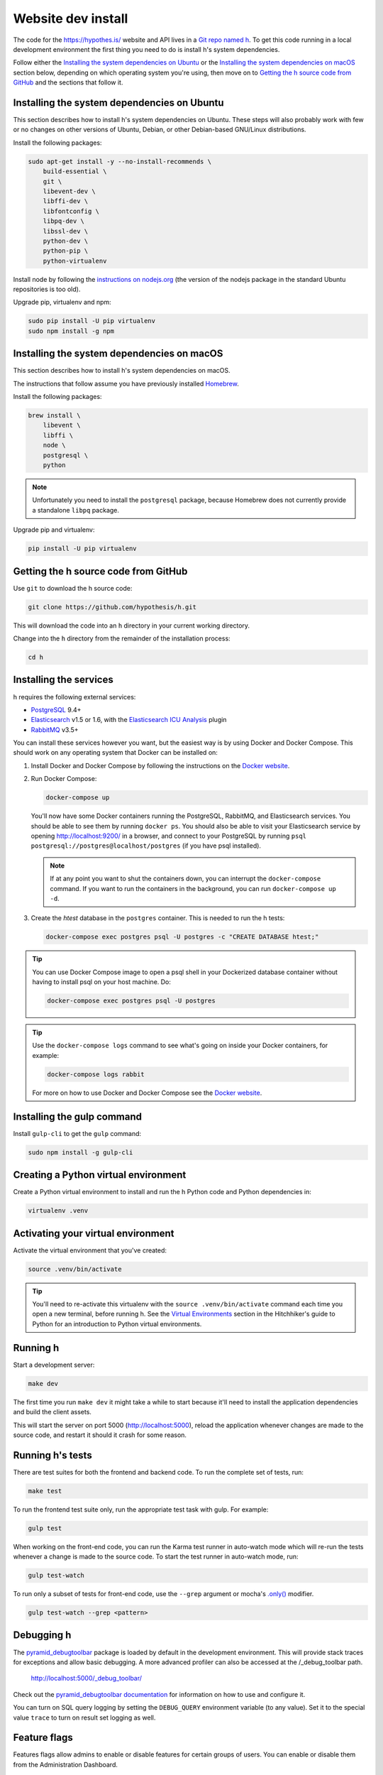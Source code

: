 Website dev install
===================

The code for the https://hypothes.is/ website and API lives in a
`Git repo named h`_. To get this code running in a local development
environment the first thing you need to do is install h's system dependencies.

.. seealso::

   This page documents how to setup a development install of h.
   For installing the Hypothesis client for development see
   https://github.com/hypothesis/client/, and for the browser extension
   see https://github.com/hypothesis/browser-extension.

Follow either the
`Installing the system dependencies on Ubuntu`_ or the
`Installing the system dependencies on macOS`_ section below, depending on which
operating system you're using, then move on to `Getting the h source code from GitHub`_ and
the sections that follow it.


Installing the system dependencies on Ubuntu
--------------------------------------------

This section describes how to install h's system dependencies on Ubuntu.
These steps will also probably work with few or no changes on other versions
of Ubuntu, Debian, or other Debian-based GNU/Linux distributions.

Install the following packages:

.. code-block:: bash

    sudo apt-get install -y --no-install-recommends \
        build-essential \
        git \
        libevent-dev \
        libffi-dev \
        libfontconfig \
        libpq-dev \
        libssl-dev \
        python-dev \
        python-pip \
        python-virtualenv

Install node by following the
`instructions on nodejs.org <https://nodejs.org/en/download/package-manager/>`_
(the version of the nodejs package in the standard Ubuntu repositories is too
old).

Upgrade pip, virtualenv and npm:

.. code-block:: bash

    sudo pip install -U pip virtualenv
    sudo npm install -g npm


Installing the system dependencies on macOS
-------------------------------------------

This section describes how to install h's system dependencies on macOS.

The instructions that follow assume you have previously installed Homebrew_.

.. _Homebrew: http://brew.sh/

Install the following packages:

.. code-block:: bash

    brew install \
        libevent \
        libffi \
        node \
        postgresql \
        python

.. note:: Unfortunately you need to install the ``postgresql`` package, because
          Homebrew does not currently provide a standalone ``libpq`` package.

Upgrade pip and virtualenv:

.. code-block:: bash

    pip install -U pip virtualenv

Getting the h source code from GitHub
-------------------------------------

Use ``git`` to download the h source code:

.. code-block:: bash

    git clone https://github.com/hypothesis/h.git

This will download the code into an ``h`` directory in your current working
directory.

Change into the ``h`` directory from the remainder of the installation
process:

.. code-block:: bash

   cd h


Installing the services
-----------------------

h requires the following external services:

- PostgreSQL_ 9.4+
- Elasticsearch_ v1.5 or 1.6, with the `Elasticsearch ICU Analysis`_ plugin
- RabbitMQ_ v3.5+

.. _PostgreSQL: http://www.postgresql.org/
.. _Elasticsearch: http://www.elasticsearch.org/
.. _Elasticsearch ICU Analysis: https://www.elastic.co/guide/en/elasticsearch/plugins/current/analysis-icu.html
.. _RabbitMQ: https://rabbitmq.com/

You can install these services however you want, but the easiest way is by using
Docker and Docker Compose. This should work on any operating system that Docker
can be installed on:

1. Install Docker and Docker Compose by following the instructions on the
   `Docker website`_.

2. Run Docker Compose:

   .. code-block:: bash

      docker-compose up

   You'll now have some Docker containers running the PostgreSQL, RabbitMQ, and
   Elasticsearch services. You should be able to see them by running ``docker
   ps``. You should also be able to visit your Elasticsearch service by opening
   http://localhost:9200/ in a browser, and connect to your PostgreSQL by
   running ``psql postgresql://postgres@localhost/postgres`` (if you have psql
   installed).

   .. note::

      If at any point you want to shut the containers down, you can
      interrupt the ``docker-compose`` command. If you want to run the
      containers in the background, you can run ``docker-compose up -d``.

3. Create the `htest` database in the ``postgres`` container. This is needed
   to run the h tests:

   .. code-block:: bash

      docker-compose exec postgres psql -U postgres -c "CREATE DATABASE htest;"


.. tip::

   You can use Docker Compose image to open a psql shell in your Dockerized
   database container without having to install psql on your host machine. Do:

   .. code-block:: bash

      docker-compose exec postgres psql -U postgres

.. tip::

   Use the ``docker-compose logs`` command to see what's going on inside your
   Docker containers, for example:

   .. code-block:: bash

      docker-compose logs rabbit

   For more on how to use Docker and Docker Compose see the `Docker website`_.


.. _Docker website: https://docs.docker.com/compose/install/


Installing the gulp command
---------------------------

Install ``gulp-cli`` to get the ``gulp`` command:

.. code-block:: bash

    sudo npm install -g gulp-cli


Creating a Python virtual environment
-------------------------------------

Create a Python virtual environment to install and run the h Python code and
Python dependencies in:

.. code-block:: bash

   virtualenv .venv


.. _activating_your_virtual_environment:

Activating your virtual environment
-----------------------------------

Activate the virtual environment that you've created:

.. code-block:: bash

   source .venv/bin/activate

.. tip::

   You'll need to re-activate this virtualenv with the
   ``source .venv/bin/activate`` command each time you open a new terminal,
   before running h.
   See the `Virtual Environments`_ section in the Hitchhiker's guide to
   Python for an introduction to Python virtual environments.

.. _Virtual Environments: http://docs.python-guide.org/en/latest/dev/virtualenvs/


Running h
---------

Start a development server:

.. code-block:: bash

    make dev

The first time you run ``make dev`` it might take a while to start because
it'll need to install the application dependencies and build the client assets.

This will start the server on port 5000 (http://localhost:5000), reload the
application whenever changes are made to the source code, and restart it should
it crash for some reason.


.. _running-the-tests:

Running h's tests
-----------------

There are test suites for both the frontend and backend code. To run the
complete set of tests, run:

.. code-block:: bash

    make test

To run the frontend test suite only, run the appropriate test task with gulp.
For example:

.. code-block:: bash

    gulp test

When working on the front-end code, you can run the Karma test runner in
auto-watch mode which will re-run the tests whenever a change is made to the
source code. To start the test runner in auto-watch mode, run:

.. code-block:: bash

    gulp test-watch

To run only a subset of tests for front-end code, use the ``--grep``
argument or mocha's `.only()`_ modifier.

.. code-block:: bash

    gulp test-watch --grep <pattern>

.. _.only(): http://jaketrent.com/post/run-single-mocha-test/


Debugging h
-----------

The `pyramid_debugtoolbar`_ package is loaded by default in the development
environment.  This will provide stack traces for exceptions and allow basic
debugging. A more advanced profiler can also be accessed at the /_debug_toolbar
path.

    http://localhost:5000/_debug_toolbar/

Check out the `pyramid_debugtoolbar documentation`_ for information on how to
use and configure it.

.. _pyramid_debugtoolbar: https://github.com/Pylons/pyramid_debugtoolbar
.. _pyramid_debugtoolbar documentation: http://docs.pylonsproject.org/projects/pyramid-debugtoolbar/en/latest/

You can turn on SQL query logging by setting the ``DEBUG_QUERY``
environment variable (to any value). Set it to the special value ``trace`` to
turn on result set logging as well.


Feature flags
-------------

Features flags allow admins to enable or disable features for certain groups
of users. You can enable or disable them from the Administration Dashboard.

To access the Administration Dashboard, you will need to first create a
user account in your local instance of H and then give that account
admin access rights using H's command-line tools.

See the :doc:`/developing/administration` documentation for information
on how to give the initial user admin rights and access the Administration
Dashboard.

Troubleshooting
---------------

Cannot connect to the Docker daemon
```````````````````````````````````

If you get an error that looks like this when trying to run ``docker``
commands::

 Cannot connect to the Docker daemon. Is the docker daemon running on this host?
 Error: failed to start containers: postgres

it could be because you don't have permission to access the Unix socket that
the docker daemon is bound to. On some operating systems (e.g. Linux) you need
to either:

* Take additional steps during Docker installation to give your Unix user
  access to the Docker daemon's port (consult the installation
  instructions for your operating system on the `Docker website`_), or

* Prefix all ``docker`` commands with ``sudo``.


.. _Git repo named h: https://github.com/hypothesis/h/
